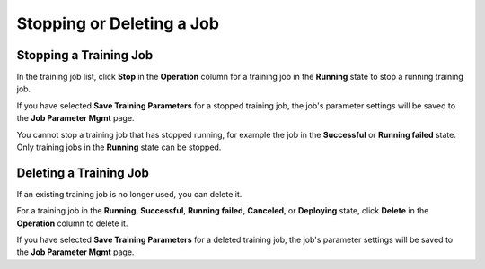 Stopping or Deleting a Job
==========================

Stopping a Training Job
-----------------------

In the training job list, click **Stop** in the **Operation** column for a training job in the **Running** state to stop a running training job.

If you have selected **Save Training Parameters** for a stopped training job, the job's parameter settings will be saved to the **Job Parameter Mgmt** page.

You cannot stop a training job that has stopped running, for example the job in the **Successful** or **Running failed** state. Only training jobs in the **Running** state can be stopped.

Deleting a Training Job
-----------------------

If an existing training job is no longer used, you can delete it.

For a training job in the **Running**, **Successful**, **Running failed**, **Canceled**, or **Deploying** state, click **Delete** in the **Operation** column to delete it.

If you have selected **Save Training Parameters** for a deleted training job, the job's parameter settings will be saved to the **Job Parameter Mgmt** page.


